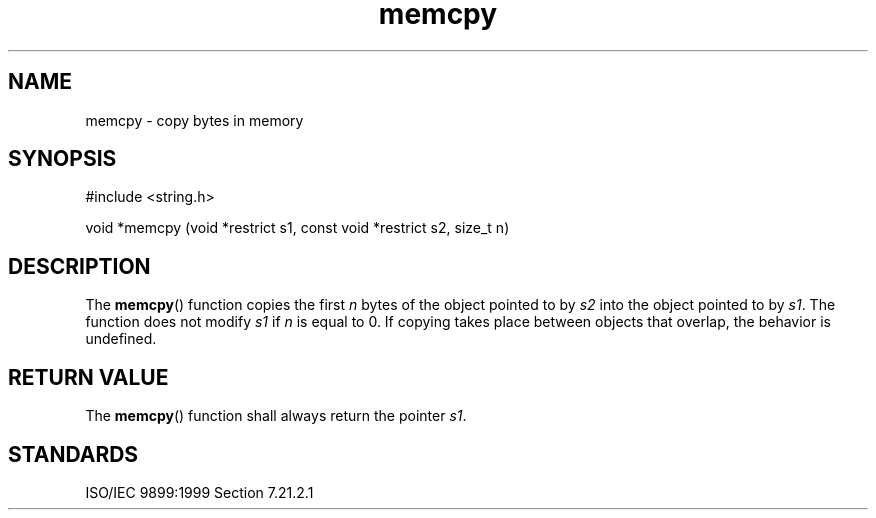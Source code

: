 .TH memcpy 3
.SH NAME
memcpy - copy bytes in memory
.SH SYNOPSIS
#include <string.h>

void *memcpy (void *restrict s1, const void *restrict s2, size_t n)
.SH DESCRIPTION
The
.BR memcpy ()
function copies the first
.I n
bytes of the object pointed to by
.I s2
into the object pointed to by
.IR s1 .
The function does not modify
.I s1
if
.I n
is equal to 0.
If copying takes place between objects that overlap,
the behavior is undefined.
.SH RETURN VALUE
The
.BR memcpy ()
function shall always return the pointer
.IR s1 .
.SH STANDARDS
ISO/IEC 9899:1999 Section 7.21.2.1

